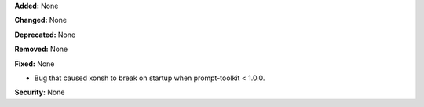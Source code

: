 **Added:** None

**Changed:** None

**Deprecated:** None

**Removed:** None

**Fixed:** None

* Bug that caused xonsh to break on startup when prompt-toolkit < 1.0.0.

**Security:** None
